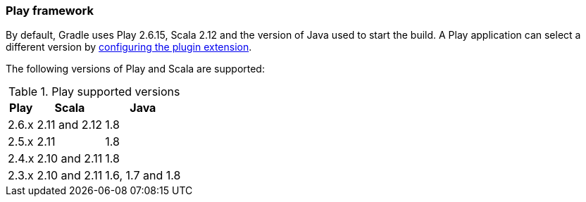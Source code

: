 === Play framework

By default, Gradle uses Play 2.6.15, Scala 2.12 and the version of Java used to start the build. A Play application can select a different version by <<targeting-play-version,configuring the plugin extension>>.

The following versions of Play and Scala are supported:

.Play supported versions
[%header%autowidth,compact]
|===
| Play | Scala | Java

| 2.6.x
| 2.11 and 2.12
| 1.8

| 2.5.x
| 2.11
| 1.8

| 2.4.x
| 2.10 and 2.11
| 1.8

| 2.3.x
| 2.10 and 2.11
| 1.6, 1.7 and 1.8
|===
